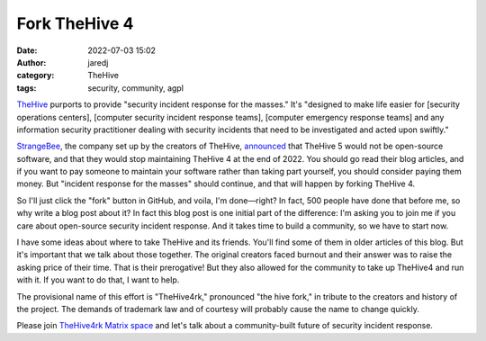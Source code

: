 Fork TheHive 4
##############
:date: 2022-07-03 15:02
:author: jaredj
:category: TheHive
:tags: security, community, agpl

`TheHive <https://thehive-project.org/>`_ purports to provide
"security incident response for the masses." It's "designed to make
life easier for [security operations centers], [computer security
incident response teams], [computer emergency response teams] and any
information security practitioner dealing with security incidents that
need to be investigated and acted upon swiftly."

`StrangeBee <https://www.strangebee.com/>`_, the company set up by the
creators of TheHive, `announced
<https://medium.com/strangebee-announcements/thehive-turns-5-and-adopts-a-model-shaped-for-the-future-95f908719c31>`_
that TheHive 5 would not be open-source software, and that they would
stop maintaining TheHive 4 at the end of 2022. You should go read
their blog articles, and if you want to pay someone to maintain your
software rather than taking part yourself, you should consider paying
them money. But "incident response for the masses" should continue,
and that will happen by forking TheHive 4.

So I'll just click the "fork" button in GitHub, and voila, I'm
done—right? In fact, 500 people have done that before me, so why write
a blog post about it? In fact this blog post is one initial part of
the difference: I'm asking you to join me if you care about
open-source security incident response. And it takes time to build a
community, so we have to start now.

I have some ideas about where to take TheHive and its friends. You'll
find some of them in older articles of this blog. But it's important
that we talk about those together. The original creators faced burnout
and their answer was to raise the asking price of their time. That is
their prerogative! But they also allowed for the community to take up
TheHive4 and run with it. If you want to do that, I want to help.

The provisional name of this effort is "TheHive4rk," pronounced "the
hive fork," in tribute to the creators and history of the project. The
demands of trademark law and of courtesy will probably cause the name
to change quickly.

Please join `TheHive4rk Matrix space
<https://matrix.to/#/#thehive4rk:lurk.agrue.info>`_ and let's talk
about a community-built future of security incident response.
